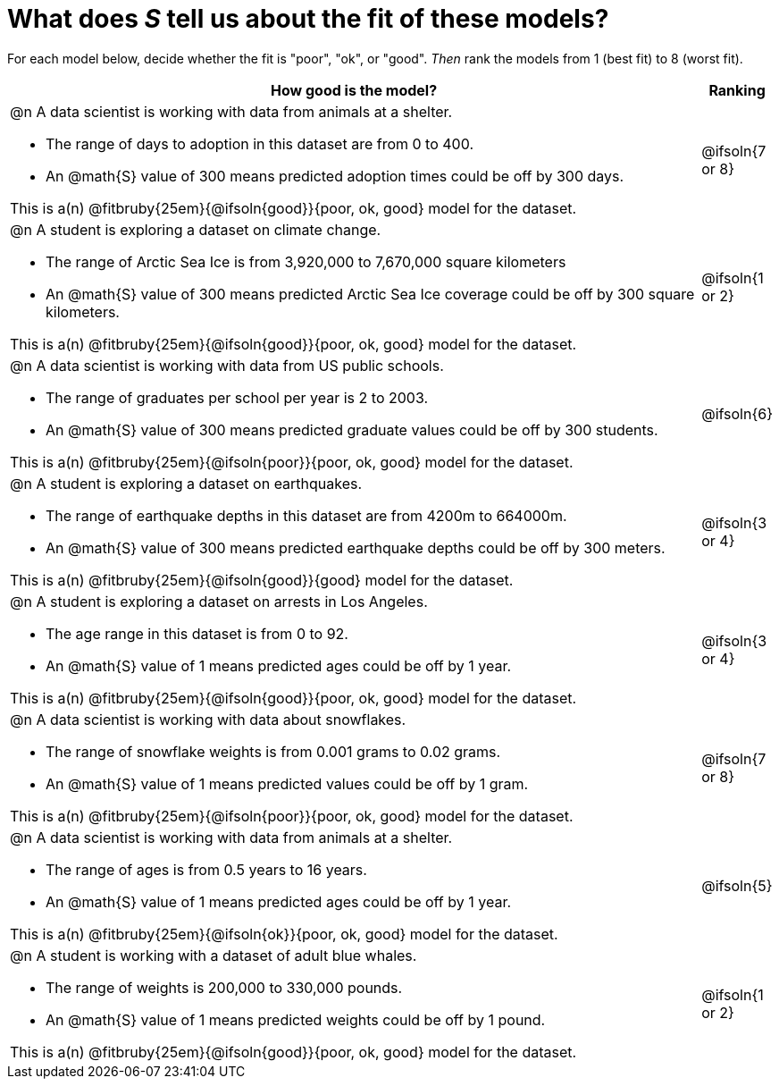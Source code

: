 = What does _S_ tell us about the fit of these models?

For each model below, decide whether the fit is "poor", "ok", or "good". _Then_ rank the models from 1 (best fit) to 8 (worst fit).

[cols=".^15a, ^.^1a"]
|===
| How good is the model? | Ranking

| @n A data scientist is working with data from animals at a shelter.

  * The range of days to adoption in this dataset are from 0 to 400. 
  * An @math{S} value of 300 means predicted adoption times could be off by 300 days.  
  
This is a(n) @fitbruby{25em}{@ifsoln{good}}{poor, ok, good} model for the dataset.
| @ifsoln{7 or 8}

| @n A student is exploring a dataset on climate change.

  * The range of Arctic Sea Ice is from 3,920,000 to 7,670,000 square kilometers
  * An @math{S} value of 300 means predicted Arctic Sea Ice coverage could be off by 300 square kilometers.

This is a(n) @fitbruby{25em}{@ifsoln{good}}{poor, ok, good} model for the dataset.
| @ifsoln{1 or 2}

| @n A data scientist is working with data from US public schools.

  * The range of graduates per school per year is 2 to 2003. 
  * An @math{S} value of 300 means predicted graduate values could be off by 300 students.  
  
This is a(n) @fitbruby{25em}{@ifsoln{poor}}{poor, ok, good} model for the dataset.
| @ifsoln{6}

| @n A student is exploring a dataset on earthquakes.

  * The range of earthquake depths in this dataset are from 4200m to 664000m. 
  * An @math{S} value of 300 means predicted earthquake depths could be off by 300 meters.  
  
This is a(n) @fitbruby{25em}{@ifsoln{good}}{good} model for the dataset.
| @ifsoln{3 or 4}

| @n A student is exploring a dataset on arrests in Los Angeles.

  * The age range in this dataset is from 0 to 92. 
  * An @math{S} value of 1 means predicted ages could be off by 1 year.  
  
This is a(n) @fitbruby{25em}{@ifsoln{good}}{poor, ok, good} model for the dataset.
| @ifsoln{3 or 4}

| @n A data scientist is working with data about snowflakes.

  * The range of snowflake weights is from 0.001 grams to 0.02 grams. 
  * An @math{S} value of 1 means predicted values could be off by 1 gram.  
  
This is a(n) @fitbruby{25em}{@ifsoln{poor}}{poor, ok, good} model for the dataset.
| @ifsoln{7 or 8}

| @n A data scientist is working with data from animals at a shelter.

  * The range of ages is from 0.5 years to 16 years. 
  * An @math{S} value of 1 means predicted ages could be off by 1 year.  
  
This is a(n) @fitbruby{25em}{@ifsoln{ok}}{poor, ok, good} model for the dataset.
| @ifsoln{5}

| @n A student is working with a dataset of adult blue whales.

  * The range of weights is 200,000 to 330,000 pounds. 
  * An @math{S} value of 1 means predicted weights could be off by 1 pound.  
  
This is a(n) @fitbruby{25em}{@ifsoln{good}}{poor, ok, good} model for the dataset.
| @ifsoln{1 or 2}
|===
